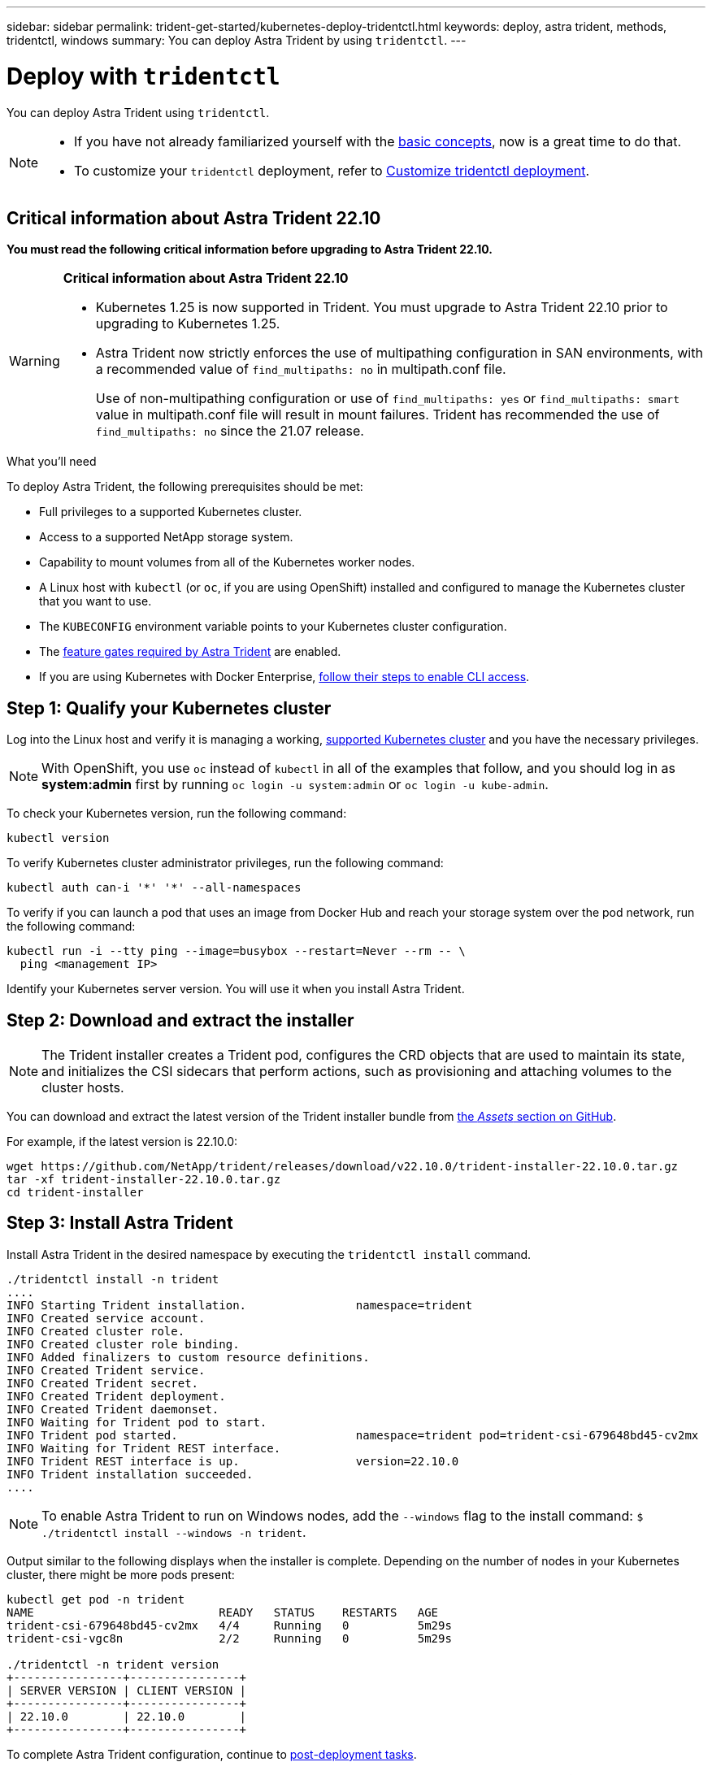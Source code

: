---
sidebar: sidebar
permalink: trident-get-started/kubernetes-deploy-tridentctl.html
keywords: deploy, astra trident, methods, tridentctl, windows
summary: You can deploy Astra Trident by using `tridentctl`.
---

= Deploy with `tridentctl`
:hardbreaks:
:icons: font
:imagesdir: ../media/

You can deploy Astra Trident using `tridentctl`.

[NOTE] 
====
* If you have not already familiarized yourself with the link:../trident-concepts/intro.html[basic concepts], now is a great time to do that.

* To customize your `tridentctl` deployment, refer to  link:kubernetes-customize-deploy-tridentctl.html[Customize tridentctl deployment].
====

== Critical information about Astra Trident 22.10
*You must read the following critical information before upgrading to Astra Trident 22.10.*

[WARNING]
.*Critical information about Astra Trident 22.10*
====
* Kubernetes 1.25 is now supported in Trident. You must upgrade to Astra Trident 22.10 prior to upgrading to Kubernetes 1.25.
* Astra Trident now strictly enforces the use of multipathing configuration in SAN environments, with a recommended value of `find_multipaths: no` in multipath.conf file. 
+
Use of non-multipathing configuration or use of `find_multipaths: yes` or `find_multipaths: smart` value in multipath.conf file will result in mount failures. Trident has recommended the use of `find_multipaths: no` since the 21.07 release.
====

.What you'll need

To deploy Astra Trident, the following prerequisites should be met:

* Full privileges to a supported Kubernetes cluster.
* Access to a supported NetApp storage system.
* Capability to mount volumes from all of the Kubernetes worker nodes.
* A Linux host with `kubectl` (or `oc`, if you are using OpenShift) installed and configured to manage the Kubernetes cluster that you want to use.
* The `KUBECONFIG` environment variable points to your Kubernetes cluster configuration.
* The link:requirements.html[feature gates required by Astra Trident] are enabled.
* If you are using Kubernetes with Docker Enterprise, https://docs.docker.com/ee/ucp/user-access/cli/[follow their steps to enable CLI access^].


== Step 1: Qualify your Kubernetes cluster

Log into the Linux host and verify it is managing a working, link:requirements.html[supported Kubernetes cluster^] and you have the necessary privileges.

NOTE: With OpenShift, you use `oc` instead of `kubectl` in all of the examples that follow, and you should log in as *system:admin* first by running `oc login -u system:admin` or `oc login -u kube-admin`.

To check your Kubernetes version, run the following command:
----
kubectl version
----

To verify Kubernetes cluster administrator privileges, run the following command:
----
kubectl auth can-i '*' '*' --all-namespaces
----

To verify if you can launch a pod that uses an image from Docker Hub and reach your storage system over the pod network, run the following command:
----
kubectl run -i --tty ping --image=busybox --restart=Never --rm -- \
  ping <management IP>
----

Identify your Kubernetes server version. You will use it when you install Astra Trident.

== Step 2: Download and extract the installer

NOTE: The Trident installer creates a Trident pod, configures the CRD objects that are used to maintain its state, and initializes the CSI sidecars that perform actions, such as provisioning and attaching volumes to the cluster hosts.

You can download and extract the latest version of the Trident installer bundle from link:https://github.com/NetApp/trident/releases/latest[the _Assets_ section on GitHub^].

For example, if the latest version is 22.10.0:
----
wget https://github.com/NetApp/trident/releases/download/v22.10.0/trident-installer-22.10.0.tar.gz
tar -xf trident-installer-22.10.0.tar.gz
cd trident-installer
----

== Step 3: Install Astra Trident

Install Astra Trident in the desired namespace by executing the `tridentctl install` command.
----
./tridentctl install -n trident
....
INFO Starting Trident installation.                namespace=trident
INFO Created service account.
INFO Created cluster role.
INFO Created cluster role binding.
INFO Added finalizers to custom resource definitions.
INFO Created Trident service.
INFO Created Trident secret.
INFO Created Trident deployment.
INFO Created Trident daemonset.
INFO Waiting for Trident pod to start.
INFO Trident pod started.                          namespace=trident pod=trident-csi-679648bd45-cv2mx
INFO Waiting for Trident REST interface.
INFO Trident REST interface is up.                 version=22.10.0
INFO Trident installation succeeded.
....
----

[NOTE]
To enable Astra Trident to run on Windows nodes, add the `--windows` flag to the install command: `$ ./tridentctl install --windows -n trident`.

Output similar to the following displays when the installer is complete. Depending on the number of nodes in your Kubernetes cluster, there might be more pods present:
----
kubectl get pod -n trident
NAME                           READY   STATUS    RESTARTS   AGE
trident-csi-679648bd45-cv2mx   4/4     Running   0          5m29s
trident-csi-vgc8n              2/2     Running   0          5m29s

./tridentctl -n trident version
+----------------+----------------+
| SERVER VERSION | CLIENT VERSION |
+----------------+----------------+
| 22.10.0        | 22.10.0        |
+----------------+----------------+
----

To complete Astra Trident configuration, continue to link:kubernetes-postdeployment.html[post-deployment tasks].

If the installer does not complete successfully or `trident-csi-<generated id>` does not have a *Running* status, the platform was not installed.

NOTE: For troubleshooting issues during deployment, refer to  link:../troubleshooting.html[troubleshooting].
